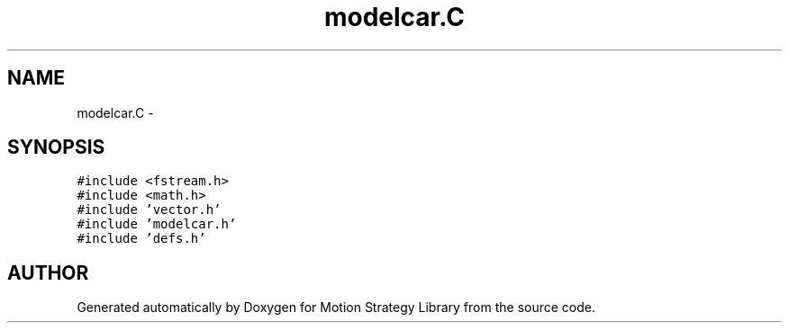.TH "modelcar.C" 3 "26 Feb 2002" "Motion Strategy Library" \" -*- nroff -*-
.ad l
.nh
.SH NAME
modelcar.C \- 
.SH SYNOPSIS
.br
.PP
\fC#include <fstream.h>\fP
.br
\fC#include <math.h>\fP
.br
\fC#include 'vector.h'\fP
.br
\fC#include 'modelcar.h'\fP
.br
\fC#include 'defs.h'\fP
.br

.SH "AUTHOR"
.PP 
Generated automatically by Doxygen for Motion Strategy Library from the source code.